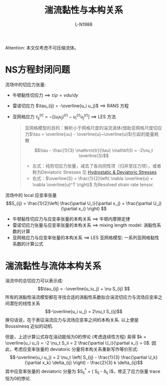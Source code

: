 #+title: 湍流黏性与本构关系
#+author: L-N1988
Attention: 本文仅考虑不可压缩流体。

* NS方程封闭问题
流场中的切应力张量:
- 牛顿黏性切应力 ==> ${\tau}/{\rho} = \nu {du}/{dy}$
- 雷诺切应力 $\tau_{ij} = -\overline{u_i u_j}$ ==> RANS 方程
- 亚网格应力 $\tau_{ij}^{(r)} = - \left[ \left( u_i u_j \right) ^{(r)} - u_i^{(r)} u_j^{(r)} \right]$ ==> LES 方法

  #+begin_quote
  亚网格模型的目的：解析小于网格尺度的湍流涡体(借助亚网格尺度切应力$\tau = \overline{uu} - \overline{u}~\overline{u}$)引起的能量耗散

  $$\tau - \frac{1}{3} \mathrm{tr}(\tau) \mathbf{I} = -2\nu_t \overline{S}$$

  - 左式：纯剪切应力张量，减去了各向同性项（归并至压力项），或者称为Deviatoric Stresses 见 [[https://www.continuummechanics.org/hydrodeviatoricstress.html][Hydrostatic & Deviatoric Stresses]]
  - 右式：$\overline{S} = \frac{1}{2}\left( \nabla \overline{u} + \nabla \overline{u}^T \right)$ 为Resolved strain rate tensor.
  #+end_quote

流场中的 local 应变率张量
$$S_{ij} = \frac{1}{2}\left( \frac{\partial U_i}{\partial x_j} + \frac{\partial U_j}{\partial x_i}  \right) $$

- 牛顿黏性切应力与应变率张量的本构关系 ==> 牛顿内摩擦定律
- 雷诺切应力张量与应变率张量的本构关系 ==> mixing length model: 涡黏性系数的计算
- 亚网格应力与应变率张量的本构关系 ==> LES 亚网格模型: 一系列亚网格黏性系数的计算公式

* 湍流黏性与流体本构关系
湍流中的总切应力可以表示成:
$$\tau_{ij} = -\overline{u_iu_j} + \nu S_{ij} $$
所有的涡黏性湍流模型都在寻找合适的涡黏性系数拟合湍流切应力与流场应变率之间潜在的线性关系
$$-\overline{u_i u_j} = 2\nu_t S_{ij}$$
换句话说，在于表征湍流应力与流场应变率之间的本构关系. 以上便是 Boussinesq 近似的动机.

但是，上述计算公式存在湍动能恒为0的悖论 (考虑连续性方程) 易得 $k = \overline{u_i u_i} = -2 \nu_t S_ii = 2 \frac{\partial U_i}{\partial x_i} = 0$.
因此，考虑应变率张量的 deviatoric 分量将本构关系重新写作等价形式:
$$-\overline{u_i u_j} = 2 \nu_t \left( S_{ij} - \frac{1}{3} \frac{\partial U_k}{\partial x_k} \delta_{ij} \right) - \frac{2}{3} k \delta_{ij}$$
其中应变率张量的 deviatoric 分量为 $S_{ij}^* = \left( S_{ij} - \frac{1}{3} \frac{\partial U_k}{\partial x_k} \delta_{ij} \right)$，修正了应力张量 trace 恒为0的悖论.

